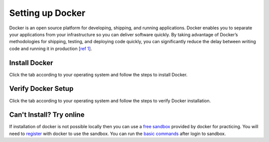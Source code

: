 Setting up Docker
=================

Docker is an open source platform for developing, shipping, and running applications. 
Docker enables you to separate your applications from your infrastructure so you can deliver software quickly.  
By taking advantage of Docker’s methodologies for shipping, testing, and deploying code quickly, 
you can significantly reduce the delay between writing code and running it in production [`ref 1`_]. 

Install Docker
--------------
Click the tab according to your operating system and follow the steps to install Docker.


.. tabs::

    .. tab:: Linux

        Install Docker using shell script

        .. code:: bash

            curl -fsSL https://get.docker.com -o get-docker.sh
            sudo sh get-docker.sh
        
        For more details check out Docker's official `Linux installation`_ web page.

    .. tab:: Mac OS

        | Download docker using the `Mac download link`_. 
        | Double click the downloaded package and follow the steps to install it.
        | For more details check out Docker's official `Mac installation`_ web page.


    .. tab:: Windows

        | Download docker using the `Windows download link`_. 
        | Double click the downloaded executable and follow the steps to install it.
        | For more details check out Docker's official `Windows installation`_ web page.



Verify Docker Setup
-------------------
Click the tab according to your operating system and follow the steps to verify Docker installation.

.. tabs::

    .. tab:: Linux

        Open terminal app

        .. code:: bash

            # First run the following command to confirm that docker is running.
            docker -v

            # Correct output will give the docker's version
            Docker version 18.09.0, build 4d60db4

            # Second run the following command to verify the docker's setup.
            docker run hello-world

            # Correct output should be like the following.
            Unable to find image 'hello-world:latest' locally
            latest: Pulling from library/hello-world
            b8dfde127a29: Pull complete
            Digest: sha256:f2266cbfc127c960fd30e76b7c792dc23b588c0db76233517e1891a4e357d519
            Status: Downloaded newer image for hello-world:latest

            Hello from Docker!
            This message shows that your installation appears to be working correctly.

            To generate this message, Docker took the following steps:
            1. The Docker client contacted the Docker daemon.
            2. The Docker daemon pulled the "hello-world" image from the Docker Hub.
                (amd64)
            3. The Docker daemon created a new container from that image which runs the
                executable that produces the output you are currently reading.
            4. The Docker daemon streamed that output to the Docker client, which sent it
                to your terminal.

            To try something more ambitious, you can run an Ubuntu container with:
            $ docker run -it ubuntu bash

            Share images, automate workflows, and more with a free Docker ID:
            https://hub.docker.com/

            For more examples and ideas, visit:
            https://docs.docker.com/get-started/

    .. tab:: Mac

        Open terminal app

        .. code:: bash

            # First run the following command to confirm that docker is running.
            docker -v

            # Correct output will give the docker's version
            Docker version 18.09.0, build 4d60db4

            # Second run the following command to verify the docker's setup.
            docker run hello-world

            # Correct output should be like the following.
            Unable to find image 'hello-world:latest' locally
            latest: Pulling from library/hello-world
            b8dfde127a29: Pull complete
            Digest: sha256:f2266cbfc127c960fd30e76b7c792dc23b588c0db76233517e1891a4e357d519
            Status: Downloaded newer image for hello-world:latest

            Hello from Docker!
            This message shows that your installation appears to be working correctly.

            To generate this message, Docker took the following steps:
            1. The Docker client contacted the Docker daemon.
            2. The Docker daemon pulled the "hello-world" image from the Docker Hub.
                (amd64)
            3. The Docker daemon created a new container from that image which runs the
                executable that produces the output you are currently reading.
            4. The Docker daemon streamed that output to the Docker client, which sent it
                to your terminal.

            To try something more ambitious, you can run an Ubuntu container with:
            $ docker run -it ubuntu bash

            Share images, automate workflows, and more with a free Docker ID:
            https://hub.docker.com/

            For more examples and ideas, visit:
            https://docs.docker.com/get-started/

    .. tab:: Windows

        Open CMD or powershell app

        .. code:: bash

            # First run the following command to confirm that docker is running.
            docker -v

            # Correct output will give the docker's version
            Docker version 18.09.0, build 4d60db4

            # Second run the following command to verify the docker's setup.
            docker run hello-world

            # Correct output should be like the following.
            Unable to find image 'hello-world:latest' locally
            latest: Pulling from library/hello-world
            b8dfde127a29: Pull complete
            Digest: sha256:f2266cbfc127c960fd30e76b7c792dc23b588c0db76233517e1891a4e357d519
            Status: Downloaded newer image for hello-world:latest

            Hello from Docker!
            This message shows that your installation appears to be working correctly.

            To generate this message, Docker took the following steps:
            1. The Docker client contacted the Docker daemon.
            2. The Docker daemon pulled the "hello-world" image from the Docker Hub.
                (amd64)
            3. The Docker daemon created a new container from that image which runs the
                executable that produces the output you are currently reading.
            4. The Docker daemon streamed that output to the Docker client, which sent it
                to your terminal.

            To try something more ambitious, you can run an Ubuntu container with:
            $ docker run -it ubuntu bash

            Share images, automate workflows, and more with a free Docker ID:
            https://hub.docker.com/

            For more examples and ideas, visit:
            https://docs.docker.com/get-started/

Can't Install? Try online
-------------------------

If installation of docker is not possible locally then you can use a `free sandbox`_ provided by docker for practicing.
You will need to `register`_ with docker to use the sandbox. You can run the `basic commands`_ after login to sandbox.








.. _ref 1: https://docs.docker.com/get-docker/ 
.. _Linux installation: https://docs.docker.com/engine/install/ 
.. _Mac download link: https://desktop.docker.com/mac/stable/amd64/Docker.dmg?utm_source=docker&utm_medium=webreferral&utm_campaign=docs-driven-download-mac-amd64
.. _Mac installation: https://docs.docker.com/docker-for-mac/install/
.. _Windows download link: https://desktop.docker.com/win/stable/amd64/Docker%20Desktop%20Installer.exe
.. _Windows installation: https://docs.docker.com/docker-for-windows/install/
.. _free sandbox: https://labs.play-with-docker.com/
.. _register: https://hub.docker.com/signup 
.. _basic commands: https://scikit-surgerydocker.readthedocs.io/en/latest/ 
